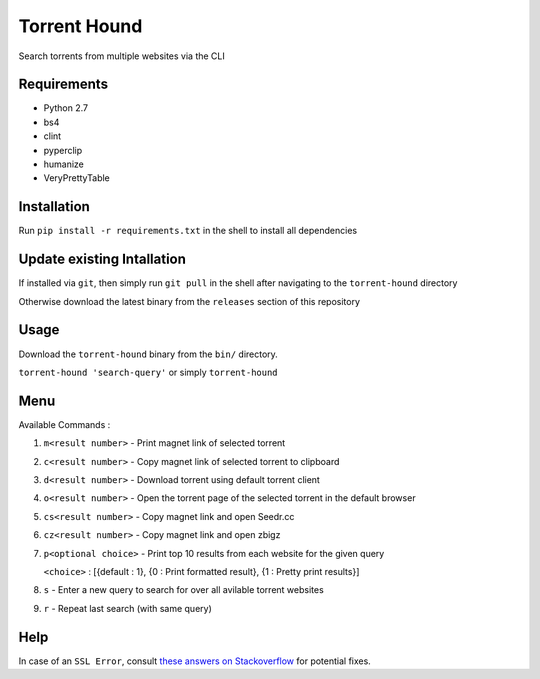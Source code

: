 Torrent Hound
=============

Search torrents from multiple websites via the CLI

Requirements
~~~~~~~~~~~~

-  Python 2.7
-  bs4
-  clint
-  pyperclip
-  humanize
-  VeryPrettyTable

Installation
~~~~~~~~~~~~

Run ``pip install -r requirements.txt`` in the shell to install all
dependencies

Update existing Intallation
~~~~~~~~~~~~~~~~~~~~~~~~~~~

If installed via ``git``, then simply run ``git pull`` in the shell
after navigating to the ``torrent-hound`` directory

Otherwise download the latest binary from the ``releases`` section of
this repository

Usage
~~~~~

Download the ``torrent-hound`` binary from the ``bin/`` directory.

``torrent-hound 'search-query'`` or simply ``torrent-hound``

Menu
~~~~

Available Commands :

1. ``m<result number>`` - Print magnet link of selected torrent
2. ``c<result number>`` - Copy magnet link of selected torrent to
   clipboard
3. ``d<result number>`` - Download torrent using default torrent client
4. ``o<result number>`` - Open the torrent page of the selected torrent
   in the default browser
5. ``cs<result number>`` - Copy magnet link and open Seedr.cc
6. ``cz<result number>`` - Copy magnet link and open zbigz
7. ``p<optional choice>`` - Print top 10 results from each website for
   the given query

   ``<choice>`` : [{default : 1}, {0 : Print formatted result}, {1 :
   Pretty print results}]
8. ``s`` - Enter a new query to search for over all avilable torrent
   websites
9. ``r`` - Repeat last search (with same query)

Help
~~~~

In case of an ``SSL Error``, consult `these answers on Stackoverflow`_
for potential fixes.

.. _these answers on Stackoverflow: https://stackoverflow.com/questions/31649390/python-requests-ssl-handshake-failure